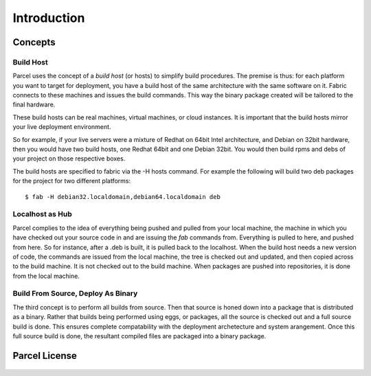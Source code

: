 .. _introduction:

Introduction
============

Concepts
--------

Build Host
^^^^^^^^^^

Parcel uses the concept of a *build host* (or hosts) to simplify build procedures. The premise is thus: for each platform you 
want to target for deployment, you have a build host of the same architecture with the same software on it. Fabric connects to 
these machines and issues the build commands. This way the binary package created will be tailored to the final hardware.

These build hosts can be real machines, virtual machines, or cloud instances. It is important that the build hosts mirror
your live deployment environment.

So for example, if your live servers were a mixture of Redhat on 64bit Intel architecture, and Debian on 32bit hardware, then
you would have two build hosts, one Redhat 64bit and one Debian 32bit. You would then build rpms and debs of your project on 
those respective boxes.

The build hosts are specified to fabric via the -H hosts command. For example the following will build two deb packages for
the project for two different platforms::

    $ fab -H debian32.localdomain,debian64.localdomain deb
    
Localhost as Hub
^^^^^^^^^^^^^^^^

Parcel complies to the idea of everything being pushed and pulled from your local machine, the machine in which you have checked
out your source code in and are issuing the `fab` commands from. Everything is pulled to here, and pushed from here. So for instance,
after a .deb is built, it is pulled back to the localhost. When the build host needs a new version of code, the commands are issued
from the local machine, the tree is checked out and updated, and then copied across to the build machine. It is not checked out to
the build machine. When packages are pushed into repositories, it is done from the local machine.

Build From Source, Deploy As Binary
^^^^^^^^^^^^^^^^^^^^^^^^^^^^^^^^^^^

The third concept is to perform all builds from source. Then that source is honed down into a package that is distributed as a
binary. Rather that builds being performed using eggs, or packages, all the source is checked out and a full source build is done.
This ensures complete compatability with the deployment archetecture and system arangement. Once this full source build is done,
the resultant compiled files are packaged into a binary package.

Parcel License
--------------

    .. include:: ../../LICENSE
    
